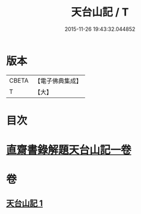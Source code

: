 #+TITLE: 天台山記 / T
#+DATE: 2015-11-26 19:43:32.044852
* 版本
 |     CBETA|【電子佛典集成】|
 |         T|【大】     |

* 目次
* [[file:KR6r0131_001.txt::1055c1][直齋書錄解題天台山記一卷]]
* 卷
** [[file:KR6r0131_001.txt][天台山記 1]]

